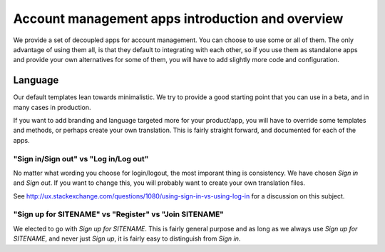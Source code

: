 #################################################
Account management apps introduction and overview
#################################################

We provide a set of decoupled apps for account management.
You can choose to use some or all of them. The only advantage
of using them all, is that they default to integrating with
each other, so if you use them as standalone apps and provide
your own alternatives for some of them, you will have to
add slightly more code and configuration.


********
Language
********
Our default templates lean towards minimalistic. We try to
provide a good starting point that you can use in a beta,
and in many cases in production.

If you want to add branding and language targeted more for
your product/app, you will have to override some templates
and methods, or perhaps create your own translation. This is
fairly straight forward, and documented for each of the apps.


"Sign in/Sign out" vs "Log in/Log out"
======================================
No matter what wording you choose for login/logout, the most imporant
thing is consistency. We have chosen *Sign in* and *Sign out*. If you
want to change this, you will probably want to create your own translation
files.

See http://ux.stackexchange.com/questions/1080/using-sign-in-vs-using-log-in
for a discussion on this subject.


"Sign up for SITENAME" vs "Register" vs "Join SITENAME"
=======================================================
We elected to go with *Sign up for SITENAME*. This is fairly general purpose
and as long as we always use *Sign up for SITENAME*, and never just *Sign up*,
it is fairly easy to distinguish from *Sign in*.
